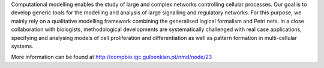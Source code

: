 .. title: Network Modelling group (Oeiras, PT)
.. tags: groups
.. geolocation: 38.691286, -9.315219
.. description: From interaction networks to cellular processes, computational modelling approaches
.. members: Claudine Chaouiya, Pedro L. Varela

Computational modelling enables the study of large and complex networks controlling cellular processes. Our goal is to develop generic tools for the modelling and analysis of large signalling and regulatory networks. For this purpose, we mainly rely on a qualitative modelling framework combining the generalised logical formalism and Petri nets. In a close collaboration with biologists, methodological developments are systematically challenged with real case applications, specifying and analysing models of cell proliferation and differentiation as well as pattern formation in multi-cellular systems.

More information can be found at http://compbio.igc.gulbenkian.pt/nmd/node/23

.. info::

